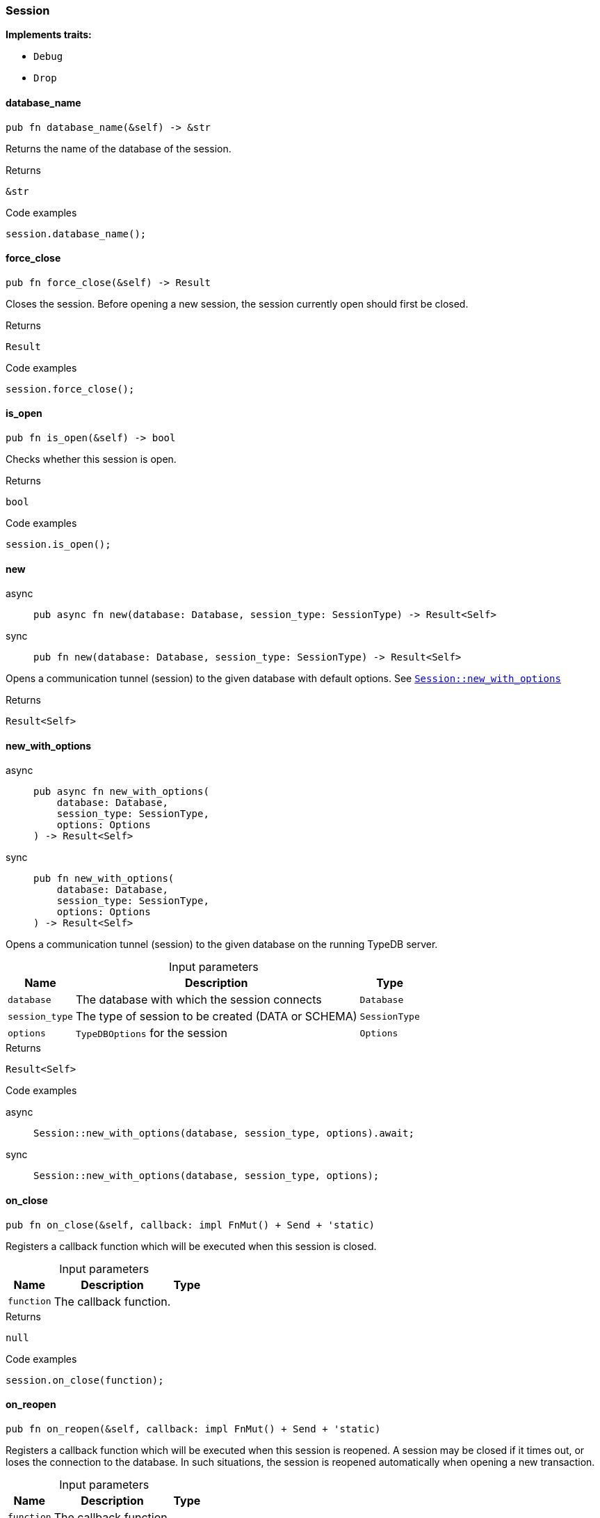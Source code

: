 [#_struct_Session]
=== Session

*Implements traits:*

* `Debug`
* `Drop`

// tag::methods[]
[#_struct_Session_database_name]
==== database_name

[source,rust]
----
pub fn database_name(&self) -> &str
----

Returns the name of the database of the session.

[caption=""]
.Returns
[source,rust]
----
&str
----

[caption=""]
.Code examples
[source,rust]
----
session.database_name();
----

[#_struct_Session_force_close]
==== force_close

[source,rust]
----
pub fn force_close(&self) -> Result
----

Closes the session. Before opening a new session, the session currently open should first be closed.

[caption=""]
.Returns
[source,rust]
----
Result
----

[caption=""]
.Code examples
[source,rust]
----
session.force_close();
----

[#_struct_Session_is_open]
==== is_open

[source,rust]
----
pub fn is_open(&self) -> bool
----

Checks whether this session is open.

[caption=""]
.Returns
[source,rust]
----
bool
----

[caption=""]
.Code examples
[source,rust]
----
session.is_open();
----

[#_struct_Session_new]
==== new

[tabs]
====
async::
+
--
[source,rust]
----
pub async fn new(database: Database, session_type: SessionType) -> Result<Self>
----

--

sync::
+
--
[source,rust]
----
pub fn new(database: Database, session_type: SessionType) -> Result<Self>
----

--
====

Opens a communication tunnel (session) to the given database with default options. See <<#_struct_Session_method_new_with_options,`Session::new_with_options`>>

[caption=""]
.Returns
[source,rust]
----
Result<Self>
----

[#_struct_Session_new_with_options_database_Database_session_type_SessionType_options_Options]
==== new_with_options

[tabs]
====
async::
+
--
[source,rust]
----
pub async fn new_with_options(
    database: Database,
    session_type: SessionType,
    options: Options
) -> Result<Self>
----

--

sync::
+
--
[source,rust]
----
pub fn new_with_options(
    database: Database,
    session_type: SessionType,
    options: Options
) -> Result<Self>
----

--
====

Opens a communication tunnel (session) to the given database on the running TypeDB server.

[caption=""]
.Input parameters
[cols="~,~,~"]
[options="header"]
|===
|Name |Description |Type
a| `database` a| The database with which the session connects a| `Database`
a| `session_type` a| The type of session to be created (DATA or SCHEMA) a| `SessionType`
a| `options` a| ``TypeDBOptions`` for the session a| `Options`
|===

[caption=""]
.Returns
[source,rust]
----
Result<Self>
----

[caption=""]
.Code examples
[tabs]
====
async::
+
--
[source,rust]
----
Session::new_with_options(database, session_type, options).await;
----

--

sync::
+
--
[source,rust]
----
Session::new_with_options(database, session_type, options);
----

--
====

[#_struct_Session_on_close_function]
==== on_close

[source,rust]
----
pub fn on_close(&self, callback: impl FnMut() + Send + 'static)
----

Registers a callback function which will be executed when this session is closed.

[caption=""]
.Input parameters
[cols="~,~,~"]
[options="header"]
|===
|Name |Description |Type
a| `function` a| The callback function. a| 
|===

[caption=""]
.Returns
[source,rust]
----
null
----

[caption=""]
.Code examples
[source,rust]
----
session.on_close(function);
----

[#_struct_Session_on_reopen_function]
==== on_reopen

[source,rust]
----
pub fn on_reopen(&self, callback: impl FnMut() + Send + 'static)
----

Registers a callback function which will be executed when this session is reopened. A session may be closed if it times out, or loses the connection to the database. In such situations, the session is reopened automatically when opening a new transaction.

[caption=""]
.Input parameters
[cols="~,~,~"]
[options="header"]
|===
|Name |Description |Type
a| `function` a| The callback function. a| 
|===

[caption=""]
.Returns
[source,rust]
----
null
----

[caption=""]
.Code examples
[source,rust]
----
session.on_reopen(function);
----

[#_struct_Session_transaction]
==== transaction

[tabs]
====
async::
+
--
[source,rust]
----
pub async fn transaction(
    &self,
    transaction_type: TransactionType
) -> Result<Transaction<'_>>
----

--

sync::
+
--
[source,rust]
----
pub fn transaction(
    &self,
    transaction_type: TransactionType
) -> Result<Transaction<'_>>
----

--
====

Opens a transaction to perform read or write queries on the database connected to the session. See <<#_struct_Session_method_transaction_with_options,`Session::transaction_with_options`>>

[caption=""]
.Returns
[source,rust]
----
Result<Transaction<'_>>
----

[#_struct_Session_transaction_with_options_transaction_type_TransactionType_options_Options]
==== transaction_with_options

[tabs]
====
async::
+
--
[source,rust]
----
pub async fn transaction_with_options(
    &self,
    transaction_type: TransactionType,
    options: Options
) -> Result<Transaction<'_>>
----

--

sync::
+
--
[source,rust]
----
pub fn transaction_with_options(
    &self,
    transaction_type: TransactionType,
    options: Options
) -> Result<Transaction<'_>>
----

--
====

Opens a transaction to perform read or write queries on the database connected to the session.

[caption=""]
.Input parameters
[cols="~,~,~"]
[options="header"]
|===
|Name |Description |Type
a| `transaction_type` a| The type of transaction to be created (READ or WRITE) a| `TransactionType`
a| `options` a| Options for the session a| `Options`
|===

[caption=""]
.Returns
[source,rust]
----
Result<Transaction<'_>>
----

[caption=""]
.Code examples
[tabs]
====
async::
+
--
[source,rust]
----
session.transaction_with_options(transaction_type, options).await;
----

--

sync::
+
--
[source,rust]
----
session.transaction_with_options(transaction_type, options);
----

--
====

[#_struct_Session_type]
==== type_

[source,rust]
----
pub fn type_(&self) -> SessionType
----

The current session’s type (SCHEMA or DATA)

[caption=""]
.Returns
[source,rust]
----
SessionType
----

// end::methods[]

